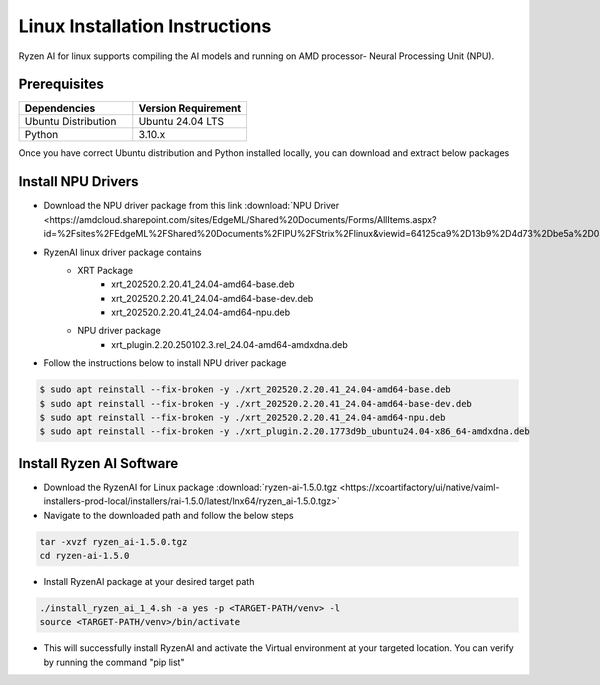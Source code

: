 #########################
Linux Installation Instructions
#########################

Ryzen AI for linux supports compiling the AI models and running on AMD processor- Neural Processing Unit (NPU). 

*************
Prerequisites
*************

.. list-table::
   :widths: 25 25
   :header-rows: 1

   * - Dependencies
     - Version Requirement
   * - Ubuntu Distribution
     - Ubuntu 24.04 LTS
   * - Python
     - 3.10.x

Once you have correct Ubuntu distribution and Python installed locally, you can download and extract below packages

.. _install-driver:

*******************
Install NPU Drivers
*******************
- Download the NPU driver package from this link :download:`NPU Driver <https://amdcloud.sharepoint.com/sites/EdgeML/Shared%20Documents/Forms/AllItems.aspx?id=%2Fsites%2FEdgeML%2FShared%20Documents%2FIPU%2FStrix%2Flinux&viewid=64125ca9%2D13b9%2D4d73%2Dbe5a%2D08008740e650&p=true&ga=1>`

- RyzenAI linux driver package contains 
   - XRT Package
      - xrt_202520.2.20.41_24.04-amd64-base.deb
      - xrt_202520.2.20.41_24.04-amd64-base-dev.deb
      - xrt_202520.2.20.41_24.04-amd64-npu.deb

   - NPU driver package
      - xrt_plugin.2.20.250102.3.rel_24.04-amd64-amdxdna.deb

- Follow the instructions below to install NPU driver package

.. code-block::

   $ sudo apt reinstall --fix-broken -y ./xrt_202520.2.20.41_24.04-amd64-base.deb
   $ sudo apt reinstall --fix-broken -y ./xrt_202520.2.20.41_24.04-amd64-base-dev.deb
   $ sudo apt reinstall --fix-broken -y ./xrt_202520.2.20.41_24.04-amd64-npu.deb 
   $ sudo apt reinstall --fix-broken -y ./xrt_plugin.2.20.1773d9b_ubuntu24.04-x86_64-amdxdna.deb


.. _install-bundled:

*************************
Install Ryzen AI Software
*************************
- Download the RyzenAI for Linux package :download:`ryzen-ai-1.5.0.tgz <https://xcoartifactory/ui/native/vaiml-installers-prod-local/installers/rai-1.5.0/latest/lnx64/ryzen_ai-1.5.0.tgz>`
- Navigate to the downloaded path and follow the below steps

.. code-block::

   tar -xvzf ryzen_ai-1.5.0.tgz 
   cd ryzen-ai-1.5.0

- Install RyzenAI package at your desired target path

.. code-block::

   ./install_ryzen_ai_1_4.sh -a yes -p <TARGET-PATH/venv> -l
   source <TARGET-PATH/venv>/bin/activate

- This will successfully install RyzenAI and activate the Virtual environment at your targeted location. You can verify by running the command "pip list"
